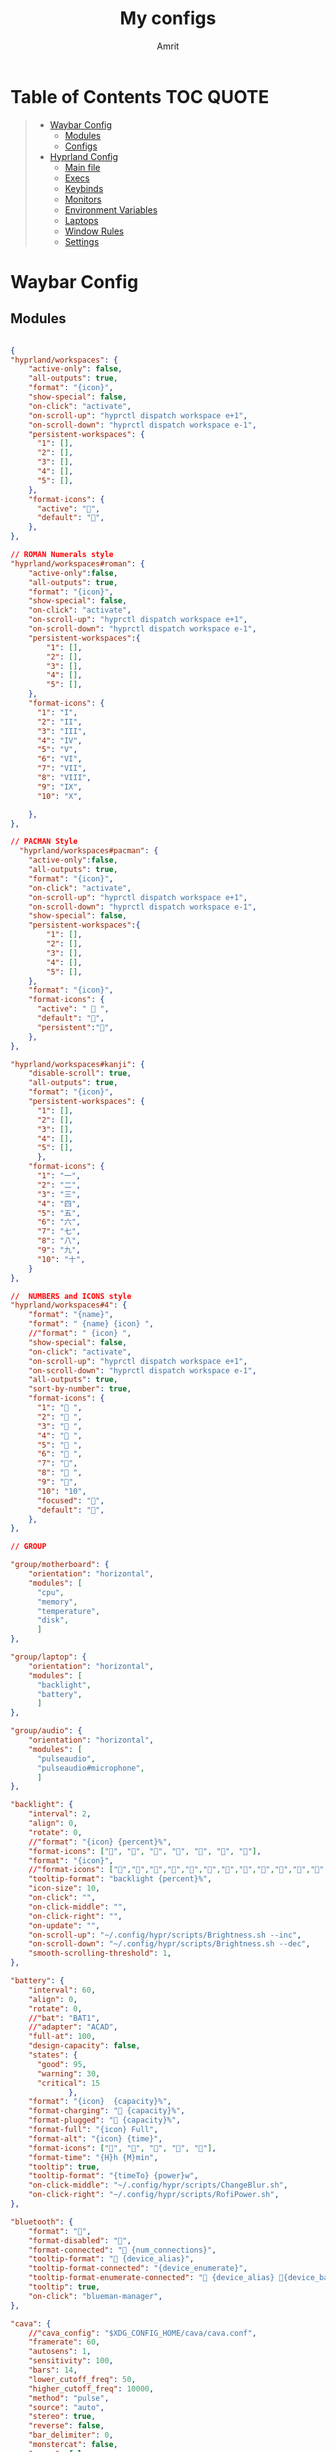 #+title: My configs
#+author: Amrit

* Table of Contents :TOC:QUOTE:
#+BEGIN_QUOTE
- [[#waybar-config][Waybar Config]]
  - [[#modules][Modules]]
  - [[#configs][Configs]]
- [[#hyprland-config][Hyprland Config]]
  - [[#main-file][Main file]]
  - [[#execs][Execs]]
  - [[#keybinds][Keybinds]]
  - [[#monitors][Monitors]]
  - [[#environment-variables][Environment Variables]]
  - [[#laptops][Laptops]]
  - [[#window-rules][Window Rules]]
  - [[#settings][Settings]]
#+END_QUOTE

* Waybar Config
** Modules
#+begin_src json :tangle ~/.config/waybar/modules

{
"hyprland/workspaces": {
	"active-only": false,
    "all-outputs": true,
    "format": "{icon}",
    "show-special": false,
    "on-click": "activate",
    "on-scroll-up": "hyprctl dispatch workspace e+1",
    "on-scroll-down": "hyprctl dispatch workspace e-1",
    "persistent-workspaces": {
      "1": [],
      "2": [],
      "3": [],
      "4": [],
      "5": [],
    },
    "format-icons": {
      "active": "",
      "default": "",
	},
},

// ROMAN Numerals style
"hyprland/workspaces#roman": {
    "active-only":false,
    "all-outputs": true,
    "format": "{icon}",
    "show-special": false,
    "on-click": "activate",
    "on-scroll-up": "hyprctl dispatch workspace e+1",
    "on-scroll-down": "hyprctl dispatch workspace e-1",
    "persistent-workspaces":{
        "1": [],
        "2": [],
        "3": [],
        "4": [],
        "5": [],
    },
    "format-icons": {
      "1": "I",
      "2": "II",
      "3": "III",
      "4": "IV",
      "5": "V",
      "6": "VI",
      "7": "VII",
      "8": "VIII",
      "9": "IX",
      "10": "X",

    },
},

// PACMAN Style
  "hyprland/workspaces#pacman": {
    "active-only":false,
    "all-outputs": true,
    "format": "{icon}",
    "on-click": "activate",
    "on-scroll-up": "hyprctl dispatch workspace e+1",
    "on-scroll-down": "hyprctl dispatch workspace e-1",
    "show-special": false,
    "persistent-workspaces":{
        "1": [],
        "2": [],
        "3": [],
        "4": [],
        "5": [],
    },
    "format": "{icon}",
    "format-icons": {
      "active": " 󰮯 ",
      "default": "󰊠",
      "persistent":"󰊠",
    },
},

"hyprland/workspaces#kanji": {
    "disable-scroll": true,
    "all-outputs": true,
    "format": "{icon}",
    "persistent-workspaces": {
      "1": [],
      "2": [],
      "3": [],
      "4": [],
      "5": [],
      },
    "format-icons": {
      "1": "一",
      "2": "二",
      "3": "三",
      "4": "四",
      "5": "五",
      "6": "六",
      "7": "七",
      "8": "八",
      "9": "九",
      "10": "十",
    }
},

//  NUMBERS and ICONS style
"hyprland/workspaces#4": {
    "format": "{name}",
    "format": " {name} {icon} ",
    //"format": " {icon} ",
    "show-special": false,
    "on-click": "activate",
    "on-scroll-up": "hyprctl dispatch workspace e+1",
    "on-scroll-down": "hyprctl dispatch workspace e-1",
    "all-outputs": true,
    "sort-by-number": true,
    "format-icons": {
      "1": " ",
      "2": " ",
      "3": " ",
      "4": " ",
      "5": " ",
      "6": " ",
      "7": "",
      "8": " ",
      "9": "",
      "10": "10",
      "focused": "",
      "default": "",
    },
},

// GROUP

"group/motherboard": {
    "orientation": "horizontal",
    "modules": [
      "cpu",
      "memory",
      "temperature",
      "disk",
      ]
},

"group/laptop": {
    "orientation": "horizontal",
    "modules": [
      "backlight",
      "battery",
      ]
},

"group/audio": {
    "orientation": "horizontal",
    "modules": [
      "pulseaudio",
      "pulseaudio#microphone",
      ]
},

"backlight": {
    "interval": 2,
    "align": 0,
    "rotate": 0,
    //"format": "{icon} {percent}%",
    "format-icons": ["", "", "", "󰃝", "󰃞", "󰃟", "󰃠"],
    "format": "{icon}",
    //"format-icons": ["","","","","","","","","","","","","","",""],
    "tooltip-format": "backlight {percent}%",
    "icon-size": 10,
    "on-click": "",
    "on-click-middle": "",
    "on-click-right": "",
    "on-update": "",
    "on-scroll-up": "~/.config/hypr/scripts/Brightness.sh --inc",
    "on-scroll-down": "~/.config/hypr/scripts/Brightness.sh --dec",
    "smooth-scrolling-threshold": 1,
},

"battery": {
    "interval": 60,
    "align": 0,
    "rotate": 0,
    //"bat": "BAT1",
    //"adapter": "ACAD",
    "full-at": 100,
    "design-capacity": false,
    "states": {
      "good": 95,
      "warning": 30,
      "critical": 15
             },
    "format": "{icon}  {capacity}%",
    "format-charging": " {capacity}%",
    "format-plugged": "󱘖 {capacity}%",
    "format-full": "{icon} Full",
    "format-alt": "{icon} {time}",
    "format-icons": ["", "", "", "", ""],
    "format-time": "{H}h {M}min",
    "tooltip": true,
    "tooltip-format": "{timeTo} {power}w",
    "on-click-middle": "~/.config/hypr/scripts/ChangeBlur.sh",
    "on-click-right": "~/.config/hypr/scripts/RofiPower.sh",
},

"bluetooth": {
    "format": "",
    "format-disabled": "󰂳",
    "format-connected": "󰂱 {num_connections}",
    "tooltip-format": " {device_alias}",
    "tooltip-format-connected": "{device_enumerate}",
    "tooltip-format-enumerate-connected": " {device_alias} 󰂄{device_battery_percentage}%",
    "tooltip": true,
    "on-click": "blueman-manager",
},

"cava": {
    //"cava_config": "$XDG_CONFIG_HOME/cava/cava.conf",
    "framerate": 60,
    "autosens": 1,
    "sensitivity": 100,
    "bars": 14,
    "lower_cutoff_freq": 50,
    "higher_cutoff_freq": 10000,
    "method": "pulse",
    "source": "auto",
    "stereo": true,
    "reverse": false,
    "bar_delimiter": 0,
    "monstercat": false,
    "waves": false,
    "noise_reduction": 0.77,
    "input_delay": 2,
    "format-icons" : ["▁", "▂", "▃", "▄", "▅", "▆", "▇", "█" ],
    "actions": {
        "on-click-right": "mode"
               }
},

"clock": {
    "interval": 1,
    //"format": " {:%I:%M %p}",
    "format": " {:%H:%M:%S}",
    "format-alt": " {:%H:%M   %Y, %d %B, %A}",
    "tooltip-format": "<tt><small>{calendar}</small></tt>",
    "calendar": {
      "mode"          : "year",
      "mode-mon-col"  : 3,
      "weeks-pos"     : "right",
      "on-scroll"     : 1,
      "format": {
      "months":     "<span color='#ffead3'><b>{}</b></span>",
      "days":       "<span color='#ecc6d9'><b>{}</b></span>",
      "weeks":      "<span color='#99ffdd'><b>W{}</b></span>",
      "weekdays":   "<span color='#ffcc66'><b>{}</b></span>",
      "today":      "<span color='#ff6699'><b><u>{}</u></b></span>"
                }
                }
    },
    "actions":  {
      "on-click-right": "mode",
      "on-click-forward": "tz_up",
      "on-click-backward": "tz_down",
      "on-scroll-up": "shift_up",
      "on-scroll-down": "shift_down"
},

"cpu": {
    "format": "{usage}% 󰍛",
    "interval": 1,
    "format-alt-click": "click",
    "format-alt": "{icon0}{icon1}{icon2}{icon3} {usage:>2}% 󰍛",
    "format-icons": ["▁", "▂", "▃", "▄", "▅", "▆", "▇", "█"],
    "on-click-right": "gnome-system-monitor",
},

"disk": {
    "interval": 30,
    //"format": "󰋊",
    "path": "/",
    //"format-alt-click": "click",
    "format": "{percentage_used}% 󰋊",
    //"tooltip": true,
    "tooltip-format": "{used} used out of {total} on {path} ({percentage_used}%)",
},

"hyprland/language": {
    "format": "Lang: {}",
    "format-en": "US",
    "format-tr": "Korea",
    "keyboard-name": "at-translated-set-2-keyboard",
    "on-click": "hyprctl switchxkblayout $SET_KB next"
},

"hyprland/submap": {
    "format": "<span style=\"italic\">  {}</span>", // Icon: expand-arrows-alt
    "tooltip": false,
},

"hyprland/window": {
    "format": "{}",
    "max-length": 40,
    "separate-outputs": true,
    "offscreen-css" : true,
    "offscreen-css-text": "(inactive)",
     "rewrite": {
          "(.*) — Mozilla Firefox": " $1",
          "(.*) - fish": "> [$1]",
      "(.*) - zsh": "> [$1]",
      "(.*) - foot": "> [$1]",
    },
},

"idle_inhibitor": {
    "format": "{icon}",
    "format-icons": {
      "activated": " ",
      "deactivated": " ",
                    }
},

"keyboard-state": {
    //"numlock": true,
    "capslock": true,
    "format": {
      "numlock": "N {icon}",
    "capslock":"󰪛 {icon}",
        },
    "format-icons": {
      "locked": "",
      "unlocked": ""
              },
},

"memory": {
    "interval": 10,
    "format": "{used:0.1f}G 󰾆",
    "format-alt": "{percentage}% 󰾆",
    "format-alt-click": "click",
    "tooltip": true,
    "tooltip-format": "{used:0.1f}GB/{total:0.1f}G",
    "on-click-right": "foot --title btop sh -c 'btop'"
},

"mpris": {
    "format": "{player_icon}",
    "format-paused": "{status_icon}",
    "player-icons": {
        "default": "⏸",
        "mpv": "🎵"
    },
    "status-icons": {
        "paused": "▶"
    },
    // "ignored-players": ["firefox"]
    "max-length": 1000,
    "interval": 1
},


"network": {
    "format": "{ifname}",
    "format-wifi": "{icon}",
    "format-ethernet": "󰌘",
    "format-disconnected": "󰌙",
    "tooltip-format": "{ipaddr}  {bandwidthUpBytes}  {bandwidthDownBytes}",
    "format-linked": "󰈁 {ifname} (No IP)",
    "tooltip-format-wifi": "{essid} {icon} {signalStrength}%",
    "tooltip-format-ethernet": "{ifname} 󰌘",
    "tooltip-format-disconnected": "󰌙 Disconnected",
    "max-length": 50,
    "format-icons": ["󰤯","󰤟","󰤢","󰤥","󰤨"]
},

"network#speed": {
    "interval": 1,
    "format": "{ifname}",
    "format-wifi": " {bandwidthDownBytes}  {bandwidthUpBytes}",
    "format-ethernet": "󰌘   {bandwidthUpBytes}  {bandwidthDownBytes}",
    "format-disconnected": "󰌙",
    "tooltip-format": "{ipaddr}",
    "format-linked": "󰈁 {ifname} (No IP)",
    "tooltip-format-wifi": "{essid} {icon} {signalStrength}%",
    "tooltip-format-ethernet": "{ifname} 󰌘",
    "tooltip-format-disconnected": "󰌙 Disconnected",
    "max-length": 50,
    "format-icons": ["󰤯","󰤟","󰤢","󰤥","󰤨"]
},

"pulseaudio": {
    "format": "{icon}",
    "format-bluetooth": "{icon} 󰂰 {volume}%",
    "format-muted": "󰖁",
    "format-icons": {
        "headphone": "",
        "hands-free": "",
        "headset": "",
        "phone": "",
        "portable": "",
        "car": "",
    "default": ["", "", "󰕾", ""],
    "ignored-sinks": ["Easy Effects Sink"],
    },
    "scroll-step": 5.0,
    "on-click": "~/.config/hypr/scripts/Volume.sh --toggle",
    "on-click-right": "pavucontrol -t 3",
    "on-scroll-up": "~/.config/hypr/scripts/Volume.sh --inc",
    "on-scroll-down": "~/.config/hypr/scripts/Volume.sh --dec",
    "smooth-scrolling-threshold": 1,
},

"pulseaudio#microphone": {
    "format": "{format_source}",
    "format-source": " {volume}%",
    "format-source-muted": "",
    "on-click": "~/.config/hypr/scripts/Volume.sh --toggle-mic",
    "on-click-right": "pavucontrol -t 4",
    "on-scroll-up": "~/.config/hypr/scripts/Volume.sh --mic-inc",
    "on-scroll-down": "~/.config/hypr/scripts/Volume.sh --mic-dec",
    "scroll-step": 5,
},

"temperature": {
    "interval": 10,
    "tooltip": false,
    "hwmon-path": ["/sys/class/hwmon/hwmon1/temp1_input", "/sys/class/thermal/thermal_zone0/temp"],
    //"thermal-zone": 0,
    "critical-threshold": 110,
    "format-critical": "{temperatureC}°C {icon}",
    "format": "{temperatureC}°C {icon}",
    "format-icons": ["󰈸"],
    "on-click-right": "foot --title nvtop sh -c 'nvtop'"
},

"tray": {
    "icon-size": 14,
    "spacing": 8,
},

"wireplumber": {
    "format": "{icon} {volume} %",
    "format-muted": " Mute",
    "on-click": "~/.config/hypr/scripts/Volume.sh --toggle",
    "on-click-right": "pavucontrol -t 3",
    "on-scroll-up": "~/.config/hypr/scripts/Volume.sh --inc",
    "on-scroll-down": "~/.config/hypr/scripts/Volume.sh --dec",
    "format-icons": ["", "", "󰕾", ""],
},

"wlr/taskbar": {
    "format": "{icon} {name} ",
    "icon-size": 16,
    "all-outputs": false,
    "tooltip-format": "{title}",
    "on-click": "activate",
    "on-click-middle": "close",
    "ignore-list": [
          "wofi",
          "rofi",
                   ]
},

"custom/cycle_wall":{
    "format":" ",
    "on-click": "~/.config/hypr/scripts/WallpaperSelect.sh",
    "on-click-right": "~/.config/hypr/scripts/Wallpaper.sh",
    "on-click-middle": "~/.config/hypr/scripts/WaybarStyles.sh",
    "tooltip": true,
    "tooltip-format": "Change wallpaper or style"
},

"custom/keybinds": {
    "format":"󰺁 HINT!",
    "tooltip": false,
    "on-click": "~/.config/hypr/scripts/KeyHints.sh",
},

"custom/keyboard": {
    "exec": "cat ~/.cache/kb_layout",
    "interval": 1,
    "format": " {}",
    "on-click": "~/.config/hypr/scripts/SwitchKeyboardLayout.sh",
    "tooltip": false,
    },

"custom/light_dark": {
    "format": "",
    "on-click": "~/.config/hypr/scripts/DarkLight.sh",
    "on-click-right": "~/.config/hypr/scripts/WaybarStyles.sh",
    "on-click-middle": "~/.config/hypr/scripts/Wallpaper.sh",
    "tooltip": false,
},

"custom/lock": {
    "format": "",
    "on-click": "~/.config/hypr/scripts/LockScreen.sh",
    "tooltip": false,
},

"custom/menu": {
    "format": "",
    "tooltip": false,
    "on-click": "pkill rofi || rofi -show drun -modi run,drun,filebrowser",
    "on-click-middle": "~/.config/hypr/scripts/WallpaperSelect.sh",
    "on-click-right": "~/.config/hypr/scripts/WaybarLayout.sh",
},

"custom/playerctl": {
    "format": "<span>{}</span>",
    "return-type": "json",
    "max-length": 35,
    "exec": "playerctl -a metadata --format '{\"text\": \"{{artist}} ~ {{markup_escape(title)}}\", \"tooltip\": \"{{playerName}} : {{markup_escape(title)}}\", \"alt\": \"{{status}}\", \"class\": \"{{status}}\"}' -F",
    "on-click-middle": "playerctl play-pause",
    "on-click": "playerctl previous",
    "on-click-right": "playerctl next",
    "scroll-step": 5.0,
    "on-scroll-up": "~/.config/hypr/scripts/Volume.sh --inc",
    "on-scroll-down": "~/.config/hypr/scripts/Volume.sh --dec",
    "smooth-scrolling-threshold": 1,
},

"custom/power": {
    "format": "⏻ ",
    "tooltip": false,
	  "on-click": "~/.config/hypr/scripts/Wlogout.sh",
    "on-click-right": "~/.config/hypr/scripts/ChangeBlur.sh",
},

// NOTE:! This is only for Arch and Arch Based Distros
"custom/updater":{
    "format": " {}",
    "exec": "checkupdates | wc -l",
    "exec-if": "[[ $(checkupdates | wc -l) ]]",
    "interval": 15,
    "on-click": "foot -T update paru -Syu || yay -Syu && notify-send 'The system has been updated'",
},

"custom/weather": {
    "format": "{}",
    "format-alt": "{alt}: {}",
    "format-alt-click": "click",
    "interval": 3600,
    "return-type": "json",
    "exec": "~/.config/hypr/scripts/Weather.sh",
    //"exec": "~/.config/hypr/scripts/Weather.py",
    "exec-if": "ping wttr.in -c1",
    "tooltip" : true,
},


// Separators
"custom/separator#dot": {
    "format": "",
    "interval": "once",
    "tooltip": false
},

"custom/separator#dot-line": {
    "format": "",
    "interval": "once",
    "tooltip": false
},

"custom/separator#line": {
    "format": "|",
    "interval": "once",
    "tooltip": false
},

"custom/separator#blank": {
    "format": "",
    "interval": "once",
    "tooltip": false
},

"custom/separator#blank_2": {
	"format": "  ",
    "interval": "once",
    "tooltip": false
},

// Modules below are for vertical layout

"backlight#vertical": {
	"interval": 2,
    "align": 0.35,
    "rotate": 1,
    "format": "{icon}",
    //"format-icons": ["󰃞", "󰃟", "󰃠"],
	"format-icons": ["","","","","","","","","","","","","","",""],
    "on-click": "",
    "on-click-middle": "",
    "on-click-right": "",
    "on-update": "",
    "on-scroll-up": "~/.config/hypr/scripts/Brightness.sh --inc",
    "on-scroll-down": "~/.config/hypr/scripts/Brightness.sh --dec",
    "smooth-scrolling-threshold": 1,
	//"tooltip-format": "{percent}%",
},

"clock#vertical": {
	"format": "{:\n%H\n%M\n%S\n\n \n%d\n%m\n%y}",
	"interval": 1,
     //"format": "{:\n%I\n%M\n%p\n\n \n%d\n%m\n%y}",
     "tooltip": true,
     "tooltip-format": "{calendar}",
     "calendar": {
       "mode": "year",
       "mode-mon-col": 3,
       "format": {
       "today": "<span color='#0dbc79'>{}</span>",
       }
     }
},

"cpu#vertical": {
    "format": "󰍛\n{usage}%",
    "interval": 1,
    "on-click-right": "gnome-system-monitor",
},

"memory#vertical": {
    "interval": 10,
    "format": "󰾆\n{percentage}%",
    "format-alt": "󰾆\n{used:0.1f}G",
    "format-alt-click": "click",
    "tooltip": true,
    "tooltip-format": "{used:0.1f}GB/{total:0.1f}G",
    "on-click-right": "foot --title btop sh -c 'btop'",
},

"pulseaudio#vertical": {
    "format": "{icon}",
    "format-bluetooth": "󰂰",
    "format-muted": "󰖁",
    "format-icons": {
        "headphone": "",
        "hands-free": "",
        "headset": "",
        "phone": "",
        "portable": "",
        "car": "",
    "default": ["", "", "󰕾", ""],
    "ignored-sinks": ["Easy Effects Sink"],
	},
    "scroll-step": 5.0,
    "on-click": "~/.config/hypr/scripts/Volume.sh --toggle",
    "on-click-right": "pavucontrol -t 3",
    "on-scroll-up": "~/.config/hypr/scripts/Volume.sh --inc",
    "on-scroll-down": "~/.config/hypr/scripts/Volume.sh --dec",
    "smooth-scrolling-threshold": 1,
},

"pulseaudio#microphone_vertical": {
    "format": "{format_source}",
    "format-source": "󰍬",
    "format-source-muted": "󰍭",
    "on-click-right": "pavucontrol",
    "on-click": "~/.config/hypr/scripts/Volume.sh --toggle-mic",
    "on-scroll-up": "~/.config/hypr/scripts/Volume.sh --mic-inc",
    "on-scroll-down": "~/.config/hypr/scripts/Volume.sh --mic-dec",
    "max-volume": 100,
    "tooltip": true,
    "tooltip-format": "{icon} {desc} {volume}%",
},

"temperature#vertical": {
    "interval": 10,
    "tooltip": true,
    "hwmon-path": ["/sys/class/hwmon/hwmon1/temp1_input", "/sys/class/thermal/thermal_zone0/temp"],
    //"thermal-zone": 0,
    "critical-threshold": 80,
    "format-critical": "{icon}\n{temperatureC}°C",
    "format": " {icon}",
    "format-icons": ["󰈸"],
    "on-click-right": "foot --title nvtop sh -c 'nvtop'"
},

"custom/power_vertical": {
    "format": "⏻",
    "tooltip": false,
    "on-click": "~/.config/hypr/scripts/RofiPower.sh",
    "on-click-right": "~/.config/hypr/scripts/ChangeBlur.sh",
},

"hyprland/window": {
    // "format": "  {}",
    "format": "  ",
    "separate-outputs": true,
    "rewrite": {
        "${USER}@${set_sysname}:(.*)": "$1 ",
        "(.*) — Mozilla Firefox": "$1 󰈹",
        "(.*)Mozilla Firefox": "Firefox 󰈹",
        "(.*) - Visual Studio Code": "$1 󰨞",
        "(.*)Visual Studio Code": "Code 󰨞",
        "(.*) — Dolphin": "$1 󰉋",
        "(.*)Spotify": "Spotify 󰓇",
        "(.*)Steam": "Steam 󰓓"
    },
    "max-length": 1000
},

// This is a custom cava visualizer
"custom/cava_mviz": {
    "exec": "~/.config/hypr/scripts/WaybarCava.sh",
    "format": "{}"
},
}

#+end_src
** Configs
*** Bottom Camellia
#+begin_src json :tangle ~/.config/waybar/configs/bottom_Camellia

{

"include": "~/.config/waybar/modules",
"layer": "top",
//"mode": "dock",
"exclusive": true,
"passthrough": false,
"position": "bottom",
"spacing": 4,
"fixed-center": true,
"ipc": true,
//"margin-top": 0,
//"margin-bottom": 0,
//"margin-left": 0,
//"margin-right": 0,

"modules-left": [
	"hyprland/workspaces#cam",
	"custom/separator#line",
	"mpris",
	"tray#cam",
	"wlr/taskbar"],

"modules-center": ["hyprland/window#cam"],

"modules-right": [
	"custom/backlight",
	"backlight/slider",
	"custom/speaker",
	"pulseaudio/slider",
	"battery#cam",
	"clock#cam",
	"network#cam"],

// Additional modules //

"hyprland/workspaces#cam": {
	"active-only":false,
	"all-outputs": true,
	"format": "{icon}",
	"show-special": false,
	"on-click": "activate",
	"on-scroll-up": "hyprctl dispatch workspace e+1",
	"on-scroll-down": "hyprctl dispatch workspace e-1",
	"persistent-workspaces":{
		"1": [],
		"2": [],
		"3": [],
		"4": [],
		"5": []
	},
		"format-icons": {
		"1": "Uno",
		"2": "Due",
		"3": "Tre",
		"4": "Quattro",
		"5": "Cinque",
		"6":"Sei",
		"7":"Sette",
		"8":"Otto",
		"9":"Nove",
		"10":"Dieci"
	}
},

"hyprland/window#cam": {
	"format": " {title}",
	"max-length": 50,
	"rewrite": {
		"(.*) — Mozilla Firefox": " $1",
		"(.*) - zsh": "> [$1]"
},
		"separate-outputs": true
},

"clock#cam": {
	"interval": 60,
	//"format": "{:%A, %I:%M %P}",
	"format": "{:%A, %H:%M}",
	"max-length": 25,

},

"battery#cam": {
	"interval": 60,
	"align": 0,
	"rotate": 0,
	//"bat": "BAT1",
	//"adapter": "ACAD",
	"full-at": 100,
	"design-capacity": false,
	"states": {
	  "critical": 15
			 },
	"format": "{capacity}% {icon}",
	"format-charging": " {capacity}%",
	"format-plugged": "󱘖 {capacity}%",
	"format-full": "{icon} Full",
	"format-alt": "{icon} {time}",
	"format-icons": ["", "", "", "", ""],
	"format-time": "{H}h {M}min",
	"tooltip": true,
	"tooltip-format": "{timeTo} {power}w"
},

"pulseaudio/slider": {
	"min": 0,
	"max": 100,
	"orientation": "horizontal"

},

"custom/speaker": {
	"exec": "echo '🔊'",
	"interval": 1,
	"format": "{}"
},

"backlight/slider": {
	"min": 0,
	"max": 100,
	"orientation": "horizontal",
	"device": "intel_backlight"
},

"custom/backlight": {
	"exec": "echo '✨'",
	"interval": 1,
	"format": "{}"
},

"tray#cam": {
	//"icon-size": 16,
	"spacing": 10
},

"network#cam": {
	"format": "{ifname}",
	"format-wifi": "{icon}",
	"format-ethernet": "󰌘",
	"format-disconnected": "󰌙",
	"tooltip-format": "{ipaddr}  {bandwidthUpBytes}  {bandwidthDownBytes}",
	"format-linked": "󰈁 {ifname} (No IP)",
	"tooltip-format-wifi": "{essid} {icon} {signalStrength}%",
	"tooltip-format-ethernet": "{ifname} 󰌘",
	"tooltip-format-disconnected": "󰌙 Disconnected",
	"max-length": 50,
	"format-icons": ["󰤯","󰤟","󰤢","󰤥","󰤨"]
},

"wlr/taskbar": {
	"format": "{icon}",
	//"icon-size": 14,
	//"icon-theme": "Numix-Circle",
	"tooltip-format": "{title}",
	"on-click": "activate",
	"on-click-middle": "close",
	"ignore-list": [
	    "kitty"
		],
		"app_ids-mapping": {
		  "firefoxdeveloperedition": "firefox-developer-edition"
		},
		"rewrite": {
			"Firefox Web Browser": "Firefox",
			"Foot Server": "Terminal"
		}
}
}

#+end_src

*** Bottom Chrysanthemum
#+begin_src json :tangle ~/.config/waybar/configs/bottom_Chrysanthemum

{
"include": "~/.config/waybar/modules",
"layer": "top",
//"mode": "dock",
"exclusive": true,
"passthrough": false,
"position": "bottom",
"spacing": 5,
"fixed-center": true,
"ipc": true,
"margin-left": 5,
"margin-right": 5,

"modules-left": ["clock#gar", "mpris", "tray"],

"modules-center": ["hyprland/workspaces"],

"modules-right": ["pulseaudio#gar","backlight#gar", "battery#gar"],

// M O D U L E S //
"clock#gar": {
  //"format": "{:%A, %I:%M %P}",
	"format": "{:%a %d | %H:%M}",
	"format-alt": "{:%A, %d %B, %Y (%R)}"
},

"hyprland/window#gar": {
  "format": "{}",
  "max-length": 60
},

"tray#gar": {
  "icon-size": 15,
  "spacing": 10
},

"pulseaudio#gar": {
  "format": "{icon} {volume}%",
  "format-bluetooth": "{icon} {volume}%",
  "format-bluetooth-muted": " {icon}",
  "format-muted": "󰸈",
  "format-icons": {
    "headphone": "",
    "hands-free": "",
    "headset": "",
    "phone": "",
    "portable": "",
    "car": "",
    "default": ["", "", ""]
  },
  "on-click": "pamixer --toggle-mute",
  "on-click-right": "pavucontrol",
  "tooltip": false
},

"backlight#gar": {
  //"device": "intel_backlight",
  "format": "{icon} {percent}%",
  "format-icons": ["", ""]
},

"battery#gar": {
  "interval": 60,
  "align": 0,
  "rotate": 0,
  //"bat": "BAT1",
  //"adapter": "ACAD",
  "full-at": 100,
  "design-capacity": false,
  "states": {
    "good": 95,
    "warning": 30,
    "critical": 15
       },
  "format": "{icon}  {capacity}%",
  "format-charging": " {capacity}%",
  "format-plugged": "󱘖 {capacity}%",
  "format-full": "{icon} Full",
  "format-alt": "{icon} {time}",
  "format-icons": ["", "", "", "", ""],
  "format-time": "{H}h {M}min",
  "tooltip": true,
  "tooltip-format": "{timeTo} {power}w",
  "on-click-middle": "~/.config/hypr/scripts/ChangeBlur.sh",
  "on-click-right": "~/.config/hypr/scripts/Wlogout.sh",
},
}

#+end_src

*** Bottom Default Laptop
#+begin_src json :tangle ~/.config/waybar/configs/bottom_Default Laptop

{
"include": "~/.config/waybar/modules",
"layer": "top",
//"mode": "dock",
"exclusive": true,
"passthrough": false,
"position": "bottom",
"spacing": 3,
"fixed-center": true,
"ipc": true,
//"margin-top": 6,
"margin-left": 8,
"margin-right": 8,

"modules-left": [
	"hyprland/workspaces#pacman",
	"custom/separator#dot-line",
	"cpu",
	"custom/separator#dot-line",
	"temperature",
	"custom/separator#dot-line",
	"memory",
	],

"modules-center": [
	"custom/menu",
	"custom/separator#dot-line",
	"idle_inhibitor",
	"custom/separator#dot-line",
	"clock",
	"custom/separator#dot-line",
	"custom/light_dark",
	"custom/separator#dot-line",
	"custom/lock",
	],

"modules-right": [
	"tray",
	"custom/separator#dot-line",
	"bluetooth",
	"custom/separator#dot-line",
	"battery",
	"custom/separator#dot-line",
	"backlight",
	"custom/separator#dot-line",
	"pulseaudio",
	"custom/separator#dot-line",
	"pulseaudio#microphone",
	"custom/separator#dot-line",
	"custom/power",
	],
}

#+end_src

*** Bottom Gardenia
#+begin_src json :tangle ~/.config/waybar/configs/bottom_Gardenia

{


"include": "~/.config/waybar/modules",
"layer": "top",
//"mode": "dock",
"exclusive": true,
"passthrough": false,
"position": "bottom",
"spacing": 5,
"fixed-center": false,
"ipc": true,
//"margin-top": 5,
"margin-bottom": 5,
"width": 768,

"modules-left": ["clock#gar", "mpris", "tray"],

"modules-center": ["hyprland/workspaces#kanji"],

"modules-right": ["pulseaudio#gar","backlight#gar", "battery#gar"],


// M O D U L E S //

"clock#gar": {
  //"format": "{:%A, %I:%M %P}",
	"format": "{:%a %d | %H:%M}",
	"format-alt": "{:%A, %d %B, %Y (%R)}"
},

"hyprland/window#gar": {
  "format": "{}",
  "max-length": 60
},

"tray#gar": {
  "icon-size": 15,
  "spacing": 10
},

"pulseaudio#gar": {
  "format": "{icon} {volume}%",
  "format-bluetooth": "{icon} {volume}%",
  "format-bluetooth-muted": " {icon}",
  "format-muted": "󰸈",
  "format-icons": {
      "headphone": "",
      "hands-free": "",
      "headset": "",
      "phone": "",
      "portable": "",
      "car": "",
      "default": ["", "", ""]
    },
  "on-click": "pamixer --toggle-mute",
  "on-click-right": "pavucontrol",
  "tooltip": false
},

"backlight#gar": {
  "device": "intel_backlight",
  "format": "{icon} {percent}%",
  "format-icons": ["", ""]
},

"battery#gar": {
  "interval": 60,
  "align": 0,
  "rotate": 0,
  //"bat": "BAT1",
  //"adapter": "ACAD",
  "full-at": 100,
  "design-capacity": false,
  "states": {
    "good": 95,
    "warning": 30,
    "critical": 15
       },
  "format": "{icon}  {capacity}%",
  "format-charging": " {capacity}%",
  "format-plugged": "󱘖 {capacity}%",
  "format-full": "{icon} Full",
  "format-alt": "{icon} {time}",
  "format-icons": ["", "", "", "", ""],
  "format-time": "{H}h {M}min",
  "tooltip": true,
  "tooltip-format": "{timeTo} {power}w",
  "on-click-middle": "~/.config/hypr/scripts/ChangeBlur.sh",
  "on-click-right": "~/.config/hypr/scripts/Wlogout.sh",
},

}

#+end_src

*** Bottom Left SouthWest
#+begin_src json :tangle ~/.config/waybar/configs/bottom_left_SouthWest

[{
"include": "~/.config/waybar/modules",
"layer": "top",
//"mode": "dock",
"exclusive": true,
"passthrough": false,
"position": "bottom",
"spacing": 2,
"fixed-center": true,
"ipc": true,
"margin-left": 6,
"margin-right": 6,
"margin-bottom": 2,

"modules-left": [
    "custom/menu",
    "cpu",
    "temperature",
    "memory",
    "disk",
    ],

"modules-center": [
    //"hyprland/window",
    "hyprland/workspaces#roman",
	],

"modules-right": [
    //"network",
    //"bluetooth",
	"custom/weather",
    "battery",
    "backlight",
    "pulseaudio",
    //"wireplumber",
    "pulseaudio#microphone",
    "keyboard-state",
    "custom/power",
    ],
},

{
"include": "~/.config/waybar/modules",
"layer": "top",
"position": "left",
"height": 650,
"margin-top": 8,
"margin-bottom": 8,
"margin-left": 3,
//"margin-right": 3,
"spacing": 3,
"fixed-center": true,
"ipc": true,
//"gtk-layer-shell": true,

"modules-left": [
    "custom/lock",
    "idle_inhibitor",
    ],

"modules-center": [
    "clock#vertical",
    ],

"modules-right": [
	"mpris",
    "tray",
    "custom/light_dark",
    ],

}]

#+end_src

*** Bottom Peony
#+begin_src json :tangle ~/.config/waybar/configs/bottom_Peony

{

"include": "~/.config/waybar/modules",
"layer": "top",
//"mode": "dock",
"exclusive": true,
"passthrough": false,
"position": "bottom",
"spacing": 4,
"fixed-center": true,
"ipc": true,
//"margin-top": 5,
"margin-bottom": 5,
"width": 1444,

"modules-left": ["hyprland/workspaces#roman", "mpris", "tray#peony"],

"modules-center": ["clock#peony"],

"modules-right": [
	"battery#peony",
	"custom/separator#blank",
	"backlight#peony",
	"custom/separator#blank",
	"pulseaudio",
	"custom/separator#blank",
	"temperature",
	"custom/separator#blank",
	"network#peony"],


//M O D U L E S //

"clock#peony": {
	"interval": 60,
	"tooltip-format": "<big>{:%B %Y}</big>\n<tt><small>{calendar}</small></tt>",
	//"format": "{:%B | %a %d, %Y | %I:%M %p}",
	"format": "{:%B | %a %d, %Y | %H:%M}",
	"format-alt": "{:%a %b %d, %G}",
},

"wireplumber#peony": {
	"format": "{icon} {volume}",
	"format-muted": " Mute",
	"on-click": "~/.config/hypr/scripts/Volume.sh --toggle",
	"on-click-right": "pavucontrol -t 3",
	"on-scroll-up": "~/.config/hypr/scripts/Volume.sh --inc",
	"on-scroll-down": "~/.config/hypr/scripts/Volume.sh --dec",
	"format-icons": ["", "", "󰕾", ""],
},

"backlight#peony": {
	"device": "intel_backlight",
	"format": "{percent}% {icon}",
	"format-icons": ["󰛩", "󱩎", "󱩏", "󱩑", "󱩒", "󱩓", "󱩔", "󱩕", "󰛨"],
},

"network#peony": {
	"format": "{ifname}",
	"format-wifi": "{icon}",
	"format-ethernet": "󰌘",
	"format-disconnected": "󰌙",
	"tooltip-format": "{ipaddr}  {bandwidthUpBytes}  {bandwidthDownBytes}",
	"format-linked": "󰈁 {ifname} (No IP)",
	"tooltip-format-wifi": "{essid} {icon} {signalStrength}%",
	"tooltip-format-ethernet": "{ifname} 󰌘",
	"tooltip-format-disconnected": "󰌙 Disconnected",
	"max-length": 50,
	"format-icons": ["󰤯","󰤟","󰤢","󰤥","󰤨"]
},

"battery#peony": {
	"interval": 60,
	"align": 0,
	"rotate": 0,
	//"bat": "BAT1",
	//"adapter": "ACAD",
	"full-at": 100,
	"design-capacity": false,
	"states": {
    "good": 95,
    "warning": 30,
    "critical": 15
	},
	"format": "{icon}  {capacity}%",
	"format-charging": " {capacity}%",
	"format-plugged": "󱘖 {capacity}%",
	"format-full": "{icon} Full",
	"format-alt": "{icon} {time}",
	"format-icons": ["", "", "", "", ""],
	"format-time": "{H}h {M}min",
	"tooltip": true,
	"tooltip-format": "{timeTo} {power}w",
	"on-click-middle": "~/.config/hypr/scripts/ChangeBlur.sh",
	"on-click-right": "~/.config/hypr/scripts/Wlogout.sh",
},

"tray#peony": {
	"icon-size": 17,
	"spacing": 8,
}
}

#+end_src

*** Bottom Right SouthEast
#+begin_src json :tangle ~/.config/waybar/configs/bottom_right_SouthEast

[{
"include": "~/.config/waybar/modules",
"layer": "top",
//"mode": "dock",
"exclusive": true,
"passthrough": false,
"position": "bottom",
"spacing": 2,
"fixed-center": true,
"ipc": true,
"margin-left": 6,
"margin-right": 6,
"margin-bottom": 2,

"modules-left": [
    "custom/menu",
    "cpu",
    "temperature",
    "memory",
    "disk",
    ],

"modules-center": [
    //"hyprland/window",
    "hyprland/workspaces#roman",
	],

"modules-right": [
    //"network",
    //"bluetooth",
	"custom/weather",
    "battery",
    "backlight",
    "pulseaudio",
    //"wireplumber",
    "pulseaudio#microphone",
    "keyboard-state",
    "custom/power",
    ],
},

{
"include": "~/.config/waybar/modules",
"layer": "top",
"position": "right",
"height": 650,
"margin-top": 8,
"margin-bottom": 8,
//"margin-left": 3,
"margin-right": 3,
"spacing": 3,
"fixed-center": true,
"ipc": true,
//"gtk-layer-shell": true,

"modules-left": [
    "custom/lock",
    "idle_inhibitor",
    ],

"modules-center": [
    "clock#vertical",
    ],

"modules-right": [
	"mpris",
    "tray",
    "custom/light_dark",
    ],

}]

#+end_src

*** Bottom Sleek
#+begin_src json :tangle ~/.config/waybar/configs/bottom_Sleek

{
"include": "~/.config/waybar/modules",
"layer": "top",
"position": "bottom",
"height": 14,
"margin-left": 10,
"margin-right": 10,
"margin-bottom": 2,

"modules-left": [
	"custom/menu",
	"custom/separator#blank_2",
	"mpris",
	"hyprland/window"
],

"modules-center": [
	"hyprland/workspaces"
],

"modules-right": [
	"tray",
	"pulseaudio",
	"clock",
	"custom/power"

	],


// Additional format / customize modules

"custom/power": {
	"format": " ",
	"icon-size": 20,
	"tooltip": false,
},

"clock": {
	//"format": "{:%I:%M %p - %d/%b}", //for AM/PM
    "format": "{:%H:%M - %d/%b}", // 24H
	"tooltip": false
},
}

#+end_src

*** Left WestWing
#+begin_src json :tangle ~/.config/waybar/configs/left_WestWing

{
"include": "~/.config/waybar/modules",
"layer": "top",
"position": "left",
"margin-top": 8,
"margin-bottom": 8,
"margin-left": 3,
//"margin-right": 3,
"spacing": 3,
"fixed-center": true,
"ipc": true,
//"gtk-layer-shell": true,

"modules-left": [
	"clock#vertical",
	"custom/light_dark",
],

"modules-center": [
	"hyprland/workspaces",
],

"modules-right": [
	"mpris",
	"tray",
	//"network",
	"backlight#vertical",
	"pulseaudio#microphone_vertical",
	"pulseaudio#vertical",
	"custom/power_vertical",
	"custom/menu",
],
}

#+end_src

*** Right EastWing
#+begin_src json :tangle ~/.config/waybar/configs/right_EastWing

{
"include": "~/.config/waybar/modules",
"layer": "top",
"position": "right",
"margin-top": 8,
"margin-bottom": 8,
//"margin-left": 3,
"margin-right": 3,
"spacing": 3,
"fixed-center": true,
"ipc": true,
//"gtk-layer-shell": true,

"modules-left": [
	"clock#vertical",
	"custom/light_dark",
],

"modules-center": [
	"hyprland/workspaces",
],

"modules-right": [
	"mpris",
	"tray",
	//"network",
	"backlight#vertical",
	"pulseaudio#microphone_vertical",
	"pulseaudio#vertical",
	"custom/power_vertical",
	"custom/menu",
],
}

#+end_src

*** Top Bottom Summit Split
#+begin_src json :tangle ~/.config/waybar/configs/top_bottom_SummitSplit

[{
"include": "~/.config/waybar/modules",
"layer": "top",
//"mode": "dock",
"exclusive": true,
"passthrough": false,
"position": "top",
"spacing": 3,
"fixed-center": true,
"ipc": true,
"margin-top": 1,
"margin-left": 8,
"margin-right": 8,

"modules-left": [
	"cpu",
	"temperature",
	"memory",
	"disk",
	],

"modules-center": [
	"idle_inhibitor",
	"clock",
	"custom/light_dark",
	],

"modules-right": [
	"custom/weather",
	"battery",
	"backlight",
	"bluetooth",
	"network",
	//"custom/updater",
	"custom/cycle_wall",
	"custom/lock",
	],
},

{
"include": "~/.config/waybar/modules",
"layer": "top",
//"mode": "dock",
"exclusive": true,
"passthrough": false,
"position": "bottom",
"spacing": 5,
"fixed-center": true,
"ipc": true,
"margin-left": 8,
"margin-right": 8,
//"margin-bottom": 0,

"modules-left": [
	"custom/menu",
	"wlr/taskbar",
	 ],

"modules-center": [
	"hyprland/workspaces#4",
	],

"modules-right": [
	"hyprland/window",
	"tray",
	"mpris",
	"keyboard-state",
	"pulseaudio",
	//"wireplumber",
	"pulseaudio#microphone",
	"custom/power",
	],

}]

#+end_src

*** Top Camellia
#+begin_src json :tangle ~/.config/waybar/configs/top_Camellia

{

"include": "~/.config/waybar/modules",
"layer": "top",
//"mode": "dock",
"exclusive": true,
"passthrough": false,
"position": "top",
"spacing": 3,
"fixed-center": true,
"ipc": true,
//"margin-top": 0,
//"margin-bottom": 0,
//"margin-left": 0,
//"margin-right": 0,

"modules-left": [
	"hyprland/workspaces#cam",
	"custom/separator#line",
	"mpris",
	"tray#cam",
	"wlr/taskbar"
	],

"modules-center": ["hyprland/window#cam"],

"modules-right": [
	"custom/backlight",
	"backlight/slider",
	"custom/speaker",
	"pulseaudio/slider",
	"battery#cam",
	"clock#cam",
	"network#cam"
	],

// Additional modules //

"hyprland/workspaces#cam": {
	"active-only":false,
	"all-outputs": true,
	"format": "{icon}",
	"show-special": false,
	"on-click": "activate",
	"on-scroll-up": "hyprctl dispatch workspace e+1",
	"on-scroll-down": "hyprctl dispatch workspace e-1",
	"persistent-workspaces":{
		"1": [],
		"2": [],
		"3": [],
		"4": [],
		"5": []
	},
		"format-icons": {
		"1": "Uno",
		"2": "Due",
		"3": "Tre",
		"4": "Quattro",
		"5": "Cinque",
		"6":"Sei",
		"7":"Sette",
		"8":"Otto",
		"9":"Nove",
		"10":"Dieci"
	}
},

"hyprland/window#cam": {
	"format": " {title}",
	"max-length": 50,
	"rewrite": {
		"(.*) — Mozilla Firefox": " $1",
		"(.*) - zsh": "> [$1]"
},
		"separate-outputs": true
},

"clock#cam": {
	"interval": 60,
	//"format": "{:%A, %I:%M %P}",
	"format": "{:%A, %H:%M}",
	"max-length": 25,

},

"battery#cam": {
	"interval": 60,
	"align": 0,
	"rotate": 0,
	//"bat": "BAT1",
	//"adapter": "ACAD",
	"full-at": 100,
	"design-capacity": false,
	"states": {
	  "critical": 15
			 },
	"format": "{capacity}% {icon}",
	"format-charging": " {capacity}%",
	"format-plugged": "󱘖 {capacity}%",
	"format-full": "{icon} Full",
	"format-alt": "{icon} {time}",
	"format-icons": ["", "", "", "", ""],
	"format-time": "{H}h {M}min",
	"tooltip": true,
	"tooltip-format": "{timeTo} {power}w"
},

"pulseaudio/slider": {
	"min": 0,
	"max": 100,
	"orientation": "horizontal",

},

"custom/speaker": {
	"exec": "echo '🔊'",
	"interval": 1,
	"format": "{}"
},

"backlight/slider": {
	"min": 0,
	"max": 100,
	"orientation": "horizontal",
	//"device": "intel_backlight"
},

"custom/backlight": {
	"exec": "echo '✨'",
	"interval": 1,
	"format": "{}"
},

"tray#cam": {
	//"icon-size": 16,
	"spacing": 10
},

"network#cam": {
	"format": "{ifname}",
	"format-wifi": "{icon}",
	"format-ethernet": "󰌘",
	"format-disconnected": "󰌙",
	"tooltip-format": "{ipaddr}  {bandwidthUpBytes}  {bandwidthDownBytes}",
	"format-linked": "󰈁 {ifname} (No IP)",
	"tooltip-format-wifi": "{essid} {icon} {signalStrength}%",
	"tooltip-format-ethernet": "{ifname} 󰌘",
	"tooltip-format-disconnected": "󰌙 Disconnected",
	"max-length": 50,
	"format-icons": ["󰤯","󰤟","󰤢","󰤥","󰤨"]
},

"wlr/taskbar": {
	"format": "{icon}",
	//"icon-size": 14,
	//"icon-theme": "Numix-Circle",
	"tooltip-format": "{title}",
	"on-click": "activate",
	"on-click-middle": "close",
	"ignore-list": [
	    "kitty"
		],
		"app_ids-mapping": {
		  "firefoxdeveloperedition": "firefox-developer-edition"
		},
		"rewrite": {
			"Firefox Web Browser": "Firefox",
			"Foot Server": "Terminal"
		}
}
}

#+end_src

*** Top Chrysanthemum
#+begin_src json :tangle ~/.config/waybar/configs/top_Chrysanthemum

{
"include": "~/.config/waybar/modules",
"layer": "top",
//"mode": "dock",
"exclusive": true,
"passthrough": false,
"position": "top",
"spacing": 5,
"fixed-center": true,
"ipc": true,
"margin-left": 5,
"margin-right": 5,
"margin-top": 0,

"modules-left": ["clock#gar", "mpris", "tray"],

"modules-center": ["hyprland/workspaces"],

"modules-right": ["pulseaudio#gar","backlight#gar", "battery#gar"],

// M O D U L E S //

"clock#gar": {
  //"format": "{:%A, %I:%M %P}",
	"format": "{:%a %d | %H:%M}",
	"format-alt": "{:%A, %d %B, %Y (%R)}"
},

"hyprland/window#gar": {
  "format": "{}",
  "max-length": 60
},

"tray#gar": {
  "icon-size": 15,
  "spacing": 10
},

"pulseaudio#gar": {
  "format": "{icon} {volume}%",
  "format-bluetooth": "{icon} {volume}%",
  "format-bluetooth-muted": " {icon}",
  "format-muted": "󰸈",
  "format-icons": {
    "headphone": "",
    "hands-free": "",
    "headset": "",
    "phone": "",
    "portable": "",
    "car": "",
    "default": ["", "", ""]
  },
  "on-click": "pamixer --toggle-mute",
  "on-click-right": "pavucontrol",
  "tooltip": false
},

"backlight#gar": {
  //"device": "intel_backlight",
  "format": "{icon} {percent}%",
  "format-icons": ["", ""]
},

"battery#gar": {
  "interval": 60,
  "align": 0,
  "rotate": 0,
  //"bat": "BAT1",
  //"adapter": "ACAD",
  "full-at": 100,
  "design-capacity": false,
  "states": {
    "good": 95,
    "warning": 30,
    "critical": 15
       },
  "format": "{icon}  {capacity}%",
  "format-charging": " {capacity}%",
  "format-plugged": "󱘖 {capacity}%",
  "format-full": "{icon} Full",
  "format-alt": "{icon} {time}",
  "format-icons": ["", "", "", "", ""],
  "format-time": "{H}h {M}min",
  "tooltip": true,
  "tooltip-format": "{timeTo} {power}w",
  "on-click-middle": "~/.config/hypr/scripts/ChangeBlur.sh",
  "on-click-right": "~/.config/hypr/scripts/Wlogout.sh",
},
}

#+end_src

*** Top Default Laptop
#+begin_src json :tangle ~/.config/waybar/configs/top_Default Laptop

{
"include": "~/.config/waybar/modules",
"layer": "top",
//"output": ["eDP-1"],
//"mode": "dock",
"exclusive": true,
"passthrough": false,
"position": "top",
"spacing": 3,
"fixed-center": true,
"ipc": true,
"margin-top": 3,
"margin-left": 8,
"margin-right": 8,

"modules-left": [
	"hyprland/window",
	"custom/separator#dot-line",
	"hyprland/workspaces#pacman",
	"custom/separator#dot-line",
	"cpu",
	"custom/separator#dot-line",
	"memory",
	"custom/separator#dot-line",
  "temperature",
	"custom/separator#dot-line",
  "custom/cava_mviz",
	],

"modules-center": [
	"custom/menu",
	"custom/separator#dot-line",
	"idle_inhibitor",
	"custom/separator#dot-line",
	"clock",
	"custom/separator#dot-line",
	"mpris",
	"custom/separator#dot-line",
  //"custom/cava_mviz",
	"custom/lock",
	],

"modules-right": [
	"network#speed",
	"custom/separator#dot-line",
	"tray",
	"custom/separator#dot-line",
	"bluetooth",
	"custom/separator#dot-line",
	"battery",
	"custom/separator#dot-line",
	"backlight",
	"custom/separator#dot-line",
	"pulseaudio",
	"custom/separator#dot-line",
	"pulseaudio#microphone",
	"custom/separator#dot-line",
	"custom/power",
	],
}

#+end_src

*** Top Gardenia
#+begin_src json :tangle ~/.config/waybar/configs/top_Gardenia

{

"include": "~/.config/waybar/modules",
"layer": "top",
//"mode": "dock",
"exclusive": true,
"passthrough": false,
"position": "top",
"spacing": 5,
"fixed-center": false,
"ipc": true,
"margin-top": 5,
//"margin-bottom": 5,
"width": 768,

"modules-left": ["clock#gar", "mpris", "tray"],

"modules-center": ["hyprland/workspaces#kanji"],

"modules-right": ["pulseaudio#gar","backlight#gar", "battery#gar", "idle_inhibitor",],


// M O D U L E S //

"clock#gar": {
  //"format": "{:%A, %I:%M %P}",
	"format": "{:%a %d | %H:%M}",
	"format-alt": "{:%A, %d %B, %Y (%R)}"
},

"hyprland/window#gar": {
  "format": "{}",
  "max-length": 60
},

"tray#gar": {
  "icon-size": 15,
  "spacing": 10
},

"pulseaudio#gar": {
  "format": "{icon} {volume}%",
  "format-bluetooth": "{icon} {volume}%",
  "format-bluetooth-muted": " {icon}",
  "format-muted": "󰸈",
  "format-icons": {
      "headphone": "",
      "hands-free": "",
      "headset": "",
      "phone": "",
      "portable": "",
      "car": "",
      "default": ["", "", ""]
    },
  "on-click": "pamixer --toggle-mute",
  "on-click-right": "pavucontrol",
  "tooltip": false
},

"backlight#gar": {
  "device": "intel_backlight",
  "format": "{icon} {percent}%",
  "format-icons": ["", ""]
},

"battery#gar": {
  "interval": 60,
  "align": 0,
  "rotate": 0,
  //"bat": "BAT1",
  //"adapter": "ACAD",
  "full-at": 100,
  "design-capacity": false,
  "states": {
    "good": 95,
    "warning": 30,
    "critical": 15
       },
  "format": "{icon}  {capacity}%",
  "format-charging": " {capacity}%",
  "format-plugged": "󱘖 {capacity}%",
  "format-full": "{icon} Full",
  "format-alt": "{icon} {time}",
  "format-icons": ["", "", "", "", ""],
  "format-time": "{H}h {M}min",
  "tooltip": true,
  "tooltip-format": "{timeTo} {power}w",
  "on-click-middle": "~/.config/hypr/scripts/ChangeBlur.sh",
  "on-click-right": "~/.config/hypr/scripts/Wlogout.sh",
},

}

#+end_src

*** Top Left NorthWest
#+begin_src json :tangle ~/.config/waybar/configs/top_left_NorthWest

[{
"include": "~/.config/waybar/modules",
"layer": "top",
//"mode": "dock",
"width": 1200,
"exclusive": true,
"passthrough": false,
"position": "top",
"spacing": 3,
"fixed-center": true,
"ipc": true,
"margin-top": 2,
"margin-left": 8,
"margin-right": 8,

"modules-left": [
    "custom/menu",
	"custom/separator#blank_2",
	"group/motherboard",
    ],

"modules-center": [
    //"hyprland/window",
    "hyprland/workspaces#pacman",
	],

"modules-right": [
    "network",
    "bluetooth",
	"custom/weather",
	"custom/separator#blank_2",
	"group/audio",
	"custom/separator#blank_2",
    "keyboard-state",
    "custom/power",
    ],
},

{
"include": "~/.config/waybar/modules",
"layer": "top",
"position": "left",
"height": 650,
"margin-top": 8,
"margin-bottom": 8,
"margin-left": 3,
"spacing": 3,
"fixed-center": true,
"ipc": true,
//"gtk-layer-shell": true,

"modules-left": [
    "custom/lock",
    "idle_inhibitor",
    ],

"modules-center": [
    "clock#vertical",
    ],

"modules-right": [
	"mpris",
    "tray",
    "custom/light_dark",
    ],

}]

#+end_src

*** Top Minimal Long
#+begin_src json :tangle ~/.config/waybar/configs/top_Minimal_Long

{
"include": "~/.config/waybar/modules",
"layer": "top",
//"mode": "dock",
"exclusive": true,
"passthrough": false,
"position": "top",
"spacing": 6,
"fixed-center": true,
"ipc": true,
"margin-top": 3,
"margin-left": 8,
"margin-right": 8,

"modules-left": [
	"custom/menu",
	"custom/separator#blank_2",
	"hyprland/workspaces#pacman",
	"custom/separator#blank_2",
	"mpris",
	"tray",
	],
"modules-center": [
	"clock",
	],
"modules-right": [
	"group/motherboard",
	"custom/separator#blank_2",
	"group/laptop",
	"custom/separator#blank_2",
	"group/audio",
	"custom/separator#blank_2",
	"custom/power",
	],

}

#+end_src

*** Top Minimal Short
#+begin_src json :tangle ~/.config/waybar/configs/top_Minimal_Short

{
"include": "~/.config/waybar/modules",
"layer": "top",
"position": "top",
"width": 1050,
"margin-top": 3,

"modules-left": [
	"clock",
	"custom/weather",
	],

"modules-center": [
	"hyprland/workspaces#roman"
	],

"modules-right": [
	"custom/menu",
	"tray",
	"mpris",
	"network",
	"bluetooth",
	"backlight",
	"pulseaudio",
	"battery",
	"custom/power"],
}

#+end_src

*** Top Peony
#+begin_src json :tangle ~/.config/waybar/configs/top_Peony

{

"include": "~/.config/waybar/modules",
"layer": "top",
//"mode": "dock",
//"output":"eDP-1",
"exclusive": true,
"passthrough": false,
"position": "top",
"spacing": 4,
"fixed-center": true,
"ipc": true,
"margin-top": 5,
//"margin-bottom": 5,
"width": 1444,

"modules-left": ["hyprland/workspaces#roman"],

"modules-center": ["clock#peony"],

"modules-right": [
  "tray#peony",
  "mpris",
	"battery#peony",
	"custom/separator#blank",
	"backlight#peony",
	"custom/separator#blank",
	"pulseaudio",
	"custom/separator#blank",
	"temperature",
	"custom/separator#blank"],


//M O D U L E S //

"clock#peony": {
	"interval": 60,
	"tooltip-format": "<big>{:%B %Y}</big>\n<tt><small>{calendar}</small></tt>",
	//"format": "{:%B | %a %d, %Y | %I:%M %p}",
	"format": "{:%B | %a %d, %Y | %H:%M}",
	"format-alt": "{:%a %b %d, %G}",
},

"wireplumber#peony": {
	"format": "{icon} {volume}",
	"format-muted": " Mute",
	"on-click": "~/.config/hypr/scripts/Volume.sh --toggle",
	"on-click-right": "pavucontrol -t 3",
	"on-scroll-up": "~/.config/hypr/scripts/Volume.sh --inc",
	"on-scroll-down": "~/.config/hypr/scripts/Volume.sh --dec",
	"format-icons": ["", "", "󰕾", ""],
},

"network#peony": {
	"format": "{ifname}",
	"format-wifi": "{icon}",
	"format-ethernet": "󰌘",
	"format-disconnected": "󰌙",
	"tooltip-format": "{ipaddr}  {bandwidthUpBytes}  {bandwidthDownBytes}",
	"format-linked": "󰈁 {ifname} (No IP)",
	"tooltip-format-wifi": "{essid} {icon} {signalStrength}%",
	"tooltip-format-ethernet": "{ifname} 󰌘",
	"tooltip-format-disconnected": "󰌙 Disconnected",
	"max-length": 50,
	"format-icons": ["󰤯","󰤟","󰤢","󰤥","󰤨"]
},

"battery#peony": {
	"interval": 60,
	"align": 0,
	"rotate": 0,
	//"bat": "BAT1",
	//"adapter": "ACAD",
	"full-at": 100,
	"design-capacity": false,
	"states": {
    "good": 95,
    "warning": 30,
    "critical": 15
	},
	"format": "{icon}  {capacity}%",
	"format-charging": " {capacity}%",
	"format-plugged": "󱘖 {capacity}%",
	"format-full": "{icon} Full",
	"format-alt": "{icon} {time}",
	"format-icons": ["", "", "", "", ""],
	"format-time": "{H}h {M}min",
	"tooltip": true,
	"tooltip-format": "{timeTo} {power}w",
	"on-click-middle": "~/.config/hypr/scripts/ChangeBlur.sh",
	"on-click-right": "~/.config/hypr/scripts/Wlogout.sh",
},

"tray#peony": {
	"icon-size": 17,
	"spacing": 8,
}
}

#+end_src

*** Top Right NorthEast
#+begin_src json :tangle ~/.config/waybar/configs/top_right_NorthEast

[{
"include": "~/.config/waybar/modules",
"layer": "top",
//"mode": "dock",
"width": 1200,
"exclusive": true,
"passthrough": false,
"position": "top",
"spacing": 3,
"fixed-center": true,
"ipc": true,
"margin-top": 2,
"margin-left": 8,
"margin-right": 8,

"modules-left": [
    "custom/menu",
	"custom/separator#blank_2",
	"group/motherboard",
    ],

"modules-center": [
    //"hyprland/window",
    "hyprland/workspaces#pacman",
	],

"modules-right": [
    "network",
    "bluetooth",
	"custom/weather",
	"custom/separator#blank_2",
	"group/audio",
	"custom/separator#blank_2",
    "keyboard-state",
    "custom/power",
    ],
},

{
"include": "~/.config/waybar/modules",
"layer": "top",
"position": "right",
"height": 650,
"margin-top": 8,
"margin-bottom": 8,
//"margin-left": 3,
"margin-right": 3,
"spacing": 3,
"fixed-center": true,
"ipc": true,
//"gtk-layer-shell": true,

"modules-left": [
    "custom/lock",
    "idle_inhibitor",
    ],

"modules-center": [
    "clock#vertical",
    ],

"modules-right": [
	"mpris",
    "tray",
    "custom/light_dark",
    ],

}]

#+end_src

*** Top Sleek
#+begin_src json :tangle ~/.config/waybar/configs/top_Sleek

{
"include": "~/.config/waybar/modules",
"layer": "top",
"position": "top",
"height": 14,
"margin-left": 10,
"margin-right": 10,
"margin-top": 2,

"modules-left": [
	"custom/menu",
	"custom/separator#blank_2",
	"mpris",
	"hyprland/window"
],

"modules-center": [
	"hyprland/workspaces"
],

"modules-right": [
	"tray",
	"pulseaudio",
	"clock",
	"custom/power"

	],


// Additional format / customize modules

"custom/power": {
	"format": " ",
	"icon-size": 20,
	"tooltip": false,
},

"clock": {
	//"format": "{:%I:%M %p - %d/%b}", //for AM/PM
    "format": "{:%H:%M - %d/%b}", // 24H
	"tooltip": false
},
}

#+end_src

* Hyprland Config
** Main file
#+begin_src conf :tangle ~/.config/hypr/hyprland.conf

$configs = $HOME/.config/hypr/configs
source=$configs/ENVariables.conf
source=$configs/Execs.conf
source=$configs/Keybinds.conf
#source=$configs/Laptops.conf
source=$configs/Monitors.conf
source=$configs/WindowRules.conf
source=$configs/Settings.conf

#+end_src
** Execs
Commands to be launched when hyprland starts
#+begin_src conf :tangle ~/.config/hypr/configs/Execs.conf

$scriptsDir = $HOME/.config/hypr/scripts
$lock = $scriptsDir/LockScreen.sh
$SwwwRandom = $scriptsDir/WallpaperRandom.sh
$WallpaperPath = $HOME/Pictures/wallpapers
exec-once = $HOME/.config/hypr/initial-boot.sh
exec-once = swww query || swww init
exec-once = $SwwwRandom $WallpaperPath # random wallpaper switcher every 30 minutes
exec-once = dbus-update-activation-environment --systemd WAYLAND_DISPLAY XDG_CURRENT_DESKTOP
exec-once = systemctl --user import-environment WAYLAND_DISPLAY XDG_CURRENT_DESKTOP
exec-once = gsettings set org.gnome.desktop.interface color-scheme 'prefer-dark'
exec-once = $scriptsDir/Polkit.sh
exec-once = pypr
exec-once = waybar &
exec-once = dunst &
#exec-once = blueman-applet &
exec-once = nm-applet --indicator &
#exec-once = rog-control-center &
exec-once = wl-paste --type text --watch cliphist store
exec-once = wl-paste --type image --watch cliphist store
exec-once = $scriptsDir/RainbowBorders.sh
exec-once = swayidle -w timeout 900 '$lock'
exec-once = sway-audio-idle-inhibit
# sway-idle with lock and sleep
#exec-once = swayidle -w timeout 900 '$lock' timeout 1200 'hyprctl dispatch dpms off' resume 'hyprctl dispatch dpms on' before-sleep '$lock'
# sway idle without lock
#exec-once = swayidle -w  timeout 900 'hyprctl dispatch dpms off' resume 'hyprctl dispatch dpms on'
# Here are list of features available but disabled by default
#exec-once = swww query || swww init && swww img $HOME/Pictures/wallpapers/mecha-nostalgia.png  # persistent wallpaper
#gnome polkit for nixos
#exec-once = $scriptsDir/Polkit-NixOS.sh
# xdg-desktop-portal-hyprland (should be auto starting. However, you can force to start)
#exec-once = $scriptsDir/PortalHyprland.sh
# wlsunset - for automatic gamma adjustment. Default is 1900 to 0700 (7pm to 7am). Edit Sunset.sh accordingly
# exec-once = $scriptsDir/Sunset.sh
exec-once = /usr/bin/thunar --daemon &
exec-once = /usr/bin/emacs --daemon &
exec-once = ~/.config/hypr/scripts/BatteryNotify.sh &
exec-once=hyprctl setcursor [Bibata-Modern-Ice] [21]
#exec-once=eww open powermenu
#exec-once=eww open launchermenu

#+end_src
** Keybinds
Keybindings that I prefer
*** Definitions
#+begin_src conf :tangle ~/.config/hypr/configs/Keybinds.conf

$mainMod = SUPER
$files = thunar
$browser = firefox
$term = foot
$scriptsDir = $HOME/.config/hypr/scripts
$AirplaneMode = $scriptsDir/AirplaneMode.sh
$Media = $scriptsDir/MediaCtrl.sh
$screenshot = $scriptsDir/ScreenShot.sh
$volume = $scriptsDir/Volume.sh
$MediaPhone = $scriptsDir/VolumePhone.sh
$brightness = $scriptsDir/Brightness.sh

#+end_src

*** General
#+begin_src conf :tangle ~/.config/hypr/configs/Keybinds.conf

#bindr = $mainMod, $mainMod_L, exec, pkill rofi || rofi -show drun -modi drun,filebrowser,run
bind = $mainMod SHIFT, D, exec, fuzzel
bind = $mainMod, D, exec, pkill rofi || rofi -show drun -modi drun,recursivebrowser,filebrowser,run
bindl = , switch:off:Lid Switch,exec,swaylock -f && systmectl suspend
bind = $mainMod, grave, fakefullscreen
bind = CTRL ALT, Delete, exec, hyprctl dispatch exit 0
bind = $mainMod SHIFT, C, exec, hyprctl reload
bind = $mainMod SHIFT, Q, killactive,
bind = $mainMod SHIFT, Space, togglefloating,
bind = $mainMod CTRL, Space, resizeactive, exact 1000 600
bind = $mainMod CTRL, Space, centerwindow
bind = $mainMod SHIFT, F, fullscreen, 1
bind = $mainMod ALT, F, exec, hyprctl dispatch workspaceopt allfloat
bind = $mainMod, F, fullscreen
bind = $mainMod, Q, killactive,
bind = $mainMod, Return, exec, $term
bind = $mainMod, T, exec, $files
bind = $mainMod, S, exec, emacsclient -c -a 'emacs'
bind = $mainMod SHIFT, Return, exec, kitty
#bind = $mainMod SHIFT, Return, exec, kitty
bind = $mainMod, B, exec, killall -SIGUSR1 waybar # Toggle hide/show waybar

#+end_src

*** Keybinds for Scripts
#+begin_src conf :tangle ~/.config/hypr/configs/Keybinds.conf

bind = $mainMod ALT, L, exec, $scriptsDir/LockScreen.sh
# bind = $mainMod SHIFT, D, exec, $scriptsDir/rofi_script.sh
bind = $mainMod ALT, P, exec, $scriptsDir/Wlogout.sh
bind = $mainMod CTRL, S, exec, $scriptsDir/RofiBeats.sh
bind = $mainMod ALT, E, exec, $scriptsDir/RofiEmoji.sh
#bind = $mainMod, H, exec, $scriptsDir/KeyHints.sh
#bind = $mainMod SHIFT, H, exec, neovide ~/.config/hypr/configs/Keybinds.conf
bind = $mainMod, E, exec, $scriptsDir/QuickEdit.sh
bind = $mainMod, N, exec, $scriptsDir/OpenEditor.sh
bind = $mainMod SHIFT, N, exec, neovide
bind = $mainMod SHIFT, G, exec, $scriptsDir/GameMode.sh
bind = $mainMod SHIFT, X, exec, $scriptsDir/Xray.sh
bind = $mainMod CTRL SHIFT, W, exec, $scriptsDir/Refresh.sh
bind = $mainMod SHIFT, B, exec, pypr fetch_client_menu
bind = $mainMod CTRL, Z, exec, pypr zoom +1
bind = $mainMod SHIFT, Z, exec, pypr zoom
bind = $mainMod CTRL , W, exec, $scriptsDir/WallpaperSelect.sh
bind = $mainMod SHIFT, W, exec, $scriptsDir/WaybarStyles.sh
bind = $mainMod, W, exec, $scriptsDir/Wallpaper.sh swww
bind = $mainMod ALT, W, exec, $scriptsDir/WaybarLayout.sh
bind = $mainMod, Space, exec, $scriptsDir/ChangeLayout.sh
bind = $mainMod ALT, V, exec, $scriptsDir/ClipManager.sh

#+end_src

*** Keybinds for Layout
#+begin_src conf :tangle ~/.config/hypr/configs/Keybinds.conf
bind = $mainMod CTRL, D, layoutmsg, removemaster
bind = $mainMod, Escape, exec, hyprctl kill
bind = $mainMod SHIFT, P, pin
bind = $mainMod, I, layoutmsg, addmaster
bind = $mainMod, J, layoutmsg, cyclenext
bind = $mainMod, K, layoutmsg, cycleprev
# bind = $mainMod, M, exec, hyprctl dispatch splitratio 0.2
# bind = $mainMod SHIFT, M, exec, hyprctl dispatch splitratio -0.2
bind = $mainMod, P, pseudo, # dwindle
bind = $mainMod CTRL, Return, layoutmsg, swapwithmaster
bind = $mainMod, bracketright, layoutmsg, orientationcycle left top
bind = $mainMod, bracketleft, layoutmsg, orientationcycle center left
bind = $mainMod, O, layoutmsg, orientationnext
bind = $mainMod SHIFT, O, layoutmsg, orientationprev
bind = $mainMod, G, togglegroup
bind = $mainMod ALT, tab, changegroupactive
bind = $mainMod, tab, workspace, m+1
bind = $mainMod SHIFT, tab, workspace, m-1
bind = ALT, tab, cyclenext,          # change focus to another window
bind = ALT SHIFT, tab, bringactivetotop,   # bring it to the top
#+end_src

*** Hotkeys
#+begin_src conf :tangle ~/.config/hypr/configs/Keybinds.conf
bind = , xf86audioraisevolume, exec, $volume --inc #volume up
bind = , xf86audiolowervolume, exec, $volume --dec #volume down
bind = , xf86AudioMicMute, exec, $volume --toggle-mic #mute mic
bind = , xf86audiomute, exec, $volume --toggle #FN+F1
bind = , xf86Sleep, exec, systemctl suspend #FN+F11 (sleep button)
bind = , xf86Rfkill, exec, $AirplaneMode #Airplane mode FN+F12
bind = , Xf86MonBrightnessUp, exec, $brightness --inc #brightness up
bind = , Xf86MonBrightnessDown, exec, $brightness --dec #brightness down
bind = $mainMod ALT, Space, exec, $Media --pause
bind = $mainMod ALT, right, exec, $Media --nxt
bind = $mainMod ALT, left, exec, $Media --prv
bind = $mainMod CTRL SHIFT, Space, exec, $MediaPhone --media
bind = $mainMod CTRL SHIFT, right, exec, $MediaPhone --next
bind = $mainMod CTRL SHIFT, left, exec, $MediaPhone --prev
binde = $mainMod SHIFT, H, resizeactive,-50 0
binde = $mainMod SHIFT, L, resizeactive,50 0
binde = $mainMod SHIFT, K, resizeactive,0 -50
binde = $mainMod SHIFT, J, resizeactive,0 50
binde = $mainMod SHIFT, left, resizeactive,-50 0
binde = $mainMod SHIFT, right, resizeactive,50 0
binde = $mainMod SHIFT, up, resizeactive,0 -50
binde = $mainMod SHIFT, down, resizeactive,0 50
bind = $mainMod CTRL, H, movewindow, l
bind = $mainMod CTRL, L, movewindow, r
bind = $mainMod CTRL, K, movewindow, u
bind = $mainMod CTRL, J, movewindow, d
bind = $mainMod CTRL, left, movewindow, l
bind = $mainMod CTRL, right, movewindow, r
bind = $mainMod CTRL, up, movewindow, u
bind = $mainMod CTRL, down, movewindow, d
bind = $mainMod, h, movefocus, l
bind = $mainMod, l, movefocus, r
bind = $mainMod, left, movefocus, l
bind = $mainMod, right, movefocus, r
bind = $mainMod, up, movefocus, u
bind = $mainMod, down, movefocus, d
#+end_src

*** Workspace Management
#+begin_src conf :tangle ~/.config/hypr/configs/Keybinds.conf
bind = $mainMod CTRL, U, movetoworkspace, special:dump1
bind = $mainMod SHIFT, U, movetoworkspacesilent, special:dump1
bind = $mainMod, U, togglespecialworkspace, dump1
bind = $mainMod CTRL, Y, movetoworkspace, special:dump2
bind = $mainMod SHIFT, Y, movetoworkspacesilent, special:dump2
bind = $mainMod, Y, togglespecialworkspace,dump2
bind = $mainMod CTRL, A, movetoworkspace, special:dump3
bind = $mainMod SHIFT, A, movetoworkspacesilent, special:dump3
bind = $mainMod, A, togglespecialworkspace,dump3
bind = $mainMod CTRL, R, movetoworkspace, special:dump4
bind = $mainMod SHIFT, R, movetoworkspacesilent, special:dump4
bind = $mainMod, R, togglespecialworkspace,dump4
bind = $mainMod, 1, workspace, 1
bind = $mainMod, 2, workspace, 2
bind = $mainMod, 3, workspace, 3
bind = $mainMod, 4, workspace, 4
bind = $mainMod, 5, workspace, 5
bind = $mainMod, 6, workspace, 6
bind = $mainMod, 7, workspace, 7
bind = $mainMod, 8, workspace, 8
bind = $mainMod, 9, workspace, 9
bind = $mainMod, 0, workspace, 10
bind = $mainMod CTRL, 1, movetoworkspace, 1
bind = $mainMod CTRL, 2, movetoworkspace, 2
bind = $mainMod CTRL, 3, movetoworkspace, 3
bind = $mainMod CTRL, 4, movetoworkspace, 4
bind = $mainMod CTRL, 5, movetoworkspace, 5
bind = $mainMod CTRL, 6, movetoworkspace, 6
bind = $mainMod CTRL, 7, movetoworkspace, 7
bind = $mainMod CTRL, 8, movetoworkspace, 8
bind = $mainMod CTRL, 9, movetoworkspace, 9
bind = $mainMod CTRL, 0, movetoworkspace, 10
bind = $mainMod CTRL, bracketleft, movetoworkspace, -1
bind = $mainMod CTRL, bracketright, movetoworkspace, +1
bind = $mainMod SHIFT, 1, movetoworkspacesilent, 1
bind = $mainMod SHIFT, 2, movetoworkspacesilent, 2
bind = $mainMod SHIFT, 3, movetoworkspacesilent, 3
bind = $mainMod SHIFT, 4, movetoworkspacesilent, 4
bind = $mainMod SHIFT, 5, movetoworkspacesilent, 5
bind = $mainMod SHIFT, 6, movetoworkspacesilent, 6
bind = $mainMod SHIFT, 7, movetoworkspacesilent, 7
bind = $mainMod SHIFT, 8, movetoworkspacesilent, 8
bind = $mainMod SHIFT, 9, movetoworkspacesilent, 9
bind = $mainMod SHIFT, 0, movetoworkspacesilent, 10
bind = $mainMod SHIFT, bracketleft, movetoworkspacesilent, -1
bind = $mainMod SHIFT, bracketright, movetoworkspacesilent, +1
bind = $mainMod, mouse_down, workspace, e+1
bind = $mainMod, mouse_up, workspace, e-1
bind = $mainMod, period, workspace, e+1
bind = $mainMod, comma, workspace, e-1
bindm = $mainMod, mouse:272, movewindow
bindm = $mainMod, mouse:273, resizewindow

#+end_src
*** Miscellaneous
#+begin_src conf :tangle ~/.config/hypr/configs/Keybinds.conf

#bind = , Print, exec, $screenshot --now
bind = $mainMod, Print, exec, $screenshot --now
bind = $mainMod CTRL SHIFT, Print, exec, $screenshot --in5
bind = $mainMod ALT, Print, exec, $screenshot --in10
#bind = CTRL, Print, exec, $screenshot --win
#bind = SHIFT, Print, exec, $screenshot --area
bind = $mainMod SHIFT, Print, exec, $screenshot --area
bind = $mainMod SHIFT, S, exec, grim -g "$(slurp)" - | swappy -f -
bind = $mainMod ALT CTRL, Q, submap, passthru
submap = passthru
bind = $mainMod ALT CTRL, Q, submap, reset
submap = reset

#+end_src
** Monitors
#+begin_src conf :tangle ~/.config/hypr/configs/Monitors.conf
#Could help when scaling and not pixelating
xwayland {
    force_zero_scaling = true
}

# Monitors
monitor=,preferred,auto,1
# monitor=HDMI-A-1,1600x900,auto,1.0
monitor=eDP-1,2240x1400,auto,1.458333
workspace=1,monitor:eDP-1
workspace=2,monitor:eDP-1
workspace=3,monitor:eDP-1
workspace=4,monitor:eDP-1
workspace=5,monitor:eDP-1
workspace=6,monitor:HDMI-A-1
workspace=7,monitor:HDMI-A-1
workspace=8,monitor:HDMI-A-1
workspace=9,monitor:HDMI-A-1
workspace=10,monitor:HDMI-A-1

#+end_src
** Environment Variables
#+begin_src conf :tangle ~/.config/hypr/configs/ENVariables.conf

#environment-variables
env = CLUTTER_BACKEND,wayland
env = GDK_BACKEND,wayland,x11
env = QT_AUTO_SCREEN_SCALE_FACTOR,1
env = QT_QPA_PLATFORM,wayland;xcb
# env = QT_QPA_PLATFORMTHEME,qt5ct
env = QT_QPA_PLATFORMTHEME,qt6ct
env = QT_SCALE_FACTOR,1
env = QT_WAYLAND_DISABLE_WINDOWDECORATION,1
env = XDG_CURRENT_DESKTOP,Hyprland
env = XDG_SESSION_DESKTOP,Hyprland
env = XDG_SESSION_TYPE,wayland
#env = TERMINAL,/usr/bin/kitty
# vulkan
#env = WLR_RENDERER,vulkan
# firefox
env = MOZ_ENABLE_WAYLAND,1

#+end_src
** Laptops
#+begin_src conf :tangle ~/.config/hypr/configs/Laptops.conf
$configs = $HOME/.config/hypr/configs
$mainMod = SUPER
$scriptsDir = $HOME/.config/hypr/scripts

# Scripts Variables
$backlight = $scriptsDir/Brightness.sh
$kbacklight = $scriptsDir/BrightnessKbd.sh
$LidSwitch = $scriptsDir/LidSwitch.sh

$screenshot = $scriptsDir/ScreenShot.sh
$touchpad = $scriptsDir/TouchPad.sh

bind = , xf86KbdBrightnessDown, exec, $kbacklight --dec #Keyboard brightness Down
bind = , xf86KbdBrightnessUp, exec, $kbacklight --inc #Keyboard brightness up
bind = , xf86Launch1, exec, rog-control-center # ASUS Armory crate button
bind = , xf86Launch3, exec, asusctl led-mode -n #FN+F4 Switch keyboard RGB profile
bind = , xf86Launch4, exec, asusctl profile -n  #FN+F5 change of fan profiles (Quite, Balance, Performance)
bind = , xf86MonBrightnessDown, exec, $backlight --dec
bind = , xf86MonBrightnessUp, exec, $backlight --inc
bind = , xf86TouchpadToggle, exec, $touchpad #disable touchpad

# Screenshot keybindings for Asus G15 (no PrinSrc button)
bind = $mainMod, F6, exec, $screenshot --now
bind = $mainMod SHIFT, F6, exec, $screenshot --area
bind = $mainMod CTRL SHIFT, F6, exec, $screenshot --in5
bind = $mainMod ALT, F6, exec, $screenshot --in10

# Below are useful when you are connecting your laptop in external display
# Suggest you edit below for your laptop display
# From WIKI This is to disable laptop monitor when lid is closed.
# consult https://wiki.hyprland.org/hyprland-wiki/pages/Configuring/Binds/#switches
bindl = , switch:off:Lid Switch,exec,hyprctl keyword monitor "eDP-1, preferred, auto, 1"
bindl = , switch:on:Lid Switch,exec,hyprctl keyword monitor "eDP-1, disable"

#############################################################################
### WARNING! Using this method has some caveats!! USE THIS PART WITH SOME CAUTION!
# CONS of doing this, is that you need to set up your wallpaper (SUPER W) and choose wallpaper.
# CAVEATS! Sometimes the Main Laptop Monitor DOES NOT have display that it needs to re-connect your external monitor
# One work around is to ensure that before shutting down laptop, MAKE SURE your laptop lid is OPEN!!
# Make sure to comment (put # on the both the bindl = , switch ......) above
# NOTE: Display for laptop are being generated into LaptopDisplay.conf
# This part is to be use if you do not want your main laptop monitor to wake up during say wallpaper change etc

#bindl = , switch:off:Lid Switch,exec,echo "monitor = eDP-1, preferred, auto, 1" > $configs/LaptopDisplay.conf
#bindl = , switch:on:Lid Switch,exec,echo "monitor = eDP-1, disable" > $configs/LaptopDisplay.conf

# for laptop-lid action (to erase the last entry)
#exec-once = echo "eDP-1, preferred, auto, 1" > $HOME/.config/hypr/configs/LaptopDisplay.conf
##############################################################################
#+end_src
** Window Rules
#+begin_src conf :tangle ~/.config/hypr/configs/WindowRules.conf

windowrule = float, org.kde.polkit-kde-authentication-agent-1
windowrule = float, nm-connection-editor|blueman-manager
windowrule = float, pavucontrol
windowrule = float, nwg-look|qt5ct|mpv
windowrule = float, onedriver|onedriver-launcher
windowrule = float, eog
windowrule = float, zoom
windowrule = float, rofi
windowrule = float, gnome-system-monitor
windowrule = float, yad
windowrule = suppressevent [maximize]
windowrule = center,^(pavucontrol)

# windowrule v2

#opacity (transparent) #enable as desired
windowrulev2 = opacity 0.9 0.6, class:^([Rr]ofi)$
windowrulev2 = opacity 1.0 0.9, class:^(firefox)$
windowrulev2 = opacity 0.9 0.7, class:^([Tt]hunar)$
windowrulev2 = opacity 0.8 0.6, class:^(pcmanfm-qt)$
windowrulev2 = opacity 0.9 0.7, class:^(nautilus)$
windowrulev2 = opacity 0.9 0.7, class:^(gedit)$
windowrulev2 = opacity 0.9 0.8, class:^(foot)$
windowrulev2 = opacity 0.95 0.8, class:^(foot)$
windowrulev2 = opacity 0.8 0.7, class:^(kitty)$
windowrulev2 = opacity 0.9 0.7, class:^(lutris)$
windowrulev2 = opacity 0.9 0.7, class:^(codium-url-handler)$
windowrulev2 = opacity 0.9 0.7, class:^(VSCodium)$
windowrulev2 = opacity 0.9 0.7, class:^(yad)$
windowrulev2 = opacity 0.9 0.8, class:^(discord)$
windowrulev2 = opacity 0.9 0.8, class:^(neovide)$

# Picture-in-a-Picture (PIP) rules: Oddly, some need re-duplication.  This is because the window for
# PIP changes after on first launch, and will not inherant the rules...
windowrulev2=opacity 0.95 0.75,title:^(Picture-in-Picture)$ # for opacity: [focus num] [bg num]
# Interestingly, the opacity rule above doesn't need the reduplication?
windowrulev2=pin,title:^(Picture-in-Picture)$
#windowrulev2=pin,title:^(Firefox)$
windowrulev2=float, title:^(Picture-in-Picture)$
#windowrulev2=float, title:^(Firefox)$
windowrulev2=size 25% 25%,title:^(Picture-in-Picture)$
#windowrulev2=size 25% 25%,title:^(Firefox)$
windowrulev2=move 72% 7%,title:^(Picture-in-Picture)$
#windowrulev2=move 72% 7%,title:^(Firefox)$
#+end_src
** Settings
#+begin_src conf :tangle ~/.config/hypr/configs/Settings.conf

source = $HOME/.cache/wal/colors-hyprland
# blurls = waybar
# blurls = rofi
dwindle {
  pseudotile = yes
  preserve_split = yes
  special_scale_factor = 0.9
}
master {
  new_status = master
  new_on_top = 1
  mfact = 0.5
  special_scale_factor = 0.95
}
general {
  sensitivity=1.00
  apply_sens_to_raw=1
  gaps_in = 5
  gaps_out = 15
  border_size = 2
  resize_on_border = true
  col.active_border = $color0 $color2 $color4 $color6 $color8 45deg
  col.inactive_border = $backgroundCol
  layout = master
}
group {
  col.border_active = $color15

	groupbar {
	col.active = $color0
  }
}
decoration {
  rounding = 8
  active_opacity = 1.0
  inactive_opacity = 0.9
  fullscreen_opacity = 1.0
  dim_inactive = true
  dim_strength = 0.1
  drop_shadow=true
  shadow_range=3
  shadow_render_power = 1
  col.shadow = $color2
  col.shadow_inactive = 0x50000000

  blur {
  enabled = true
  size = 5
  passes = 2
  ignore_opacity = true
  new_optimizations = true
  xray = false
  }
}
animations {
  enabled = yes

  bezier = myBezier, 0.05, 0.9, 0.1, 1.05
  bezier = linear, 0.0, 0.0, 1.0, 1.0
  bezier = wind, 0.05, 0.9, 0.1, 1.05
  bezier = slow, 0, 0.85, 0.3, 1
  bezier = overshot, 0.7, 0.6, 0.1, 1.1
  bezier = bounce, 1.1, 1.6, 0.1, 0.85
  bezier = sligshot, 1, -1, 0.15, 1.25
  bezier = nice, 0, 6.9, 0.5, -4.20

  animation = border, 1, 10, linear
  animation = borderangle, 1, 100, linear, loop
  animation = fade, 1, 5, overshot
  animation = workspaces, 1, 5, wind
  animation = windows, 1, 5, bounce, popin
  animation = specialWorkspace, 1, 5, wind, fade

  bezier = wind, 0.05, 0.9, 0.1, 1.05
  bezier = winIn, 0.1, 1.1, 0.1, 1.1
  bezier = winOut, 0.3, -0.3, 0, 1
  animation = windows, 1, 6, wind, slide
  animation = windowsIn, 1, 6, wind, slide
  animation = windowsOut, 1, 5, wind, slide
}
input {
  kb_layout=us
  kb_variant=
  kb_model=
  kb_rules=
  repeat_rate=50
  repeat_delay=300
  numlock_by_default=1
  left_handed=0
  follow_mouse=1
  float_switch_override_focus=0

  touchpad {
    disable_while_typing=1
    natural_scroll=1
    clickfinger_behavior=0
    middle_button_emulation=1
    tap-to-click=1
    drag_lock=0
          }
}
gestures {
  workspace_swipe=1
  workspace_swipe_fingers=4
  workspace_swipe_distance=400
  workspace_swipe_invert=1
  workspace_swipe_min_speed_to_force=5
  workspace_swipe_cancel_ratio=0.5
  workspace_swipe_create_new=1
  workspace_swipe_forever=1
}

cursor {
  inactive_timeout = 3
}
misc {
  disable_hyprland_logo = true
  disable_splash_rendering = true
  mouse_move_enables_dpms = true
  initial_workspace_tracking = 0
  #vrr = 0
  enable_swallow = true
  no_direct_scanout = true #for fullscreen games
  focus_on_activate = false
  swallow_regex = ^(foot)$
  #disable_autoreload = true
}
binds {
  workspace_back_and_forth=1
  allow_workspace_cycles=1
  pass_mouse_when_bound=0
}
#+end_src

